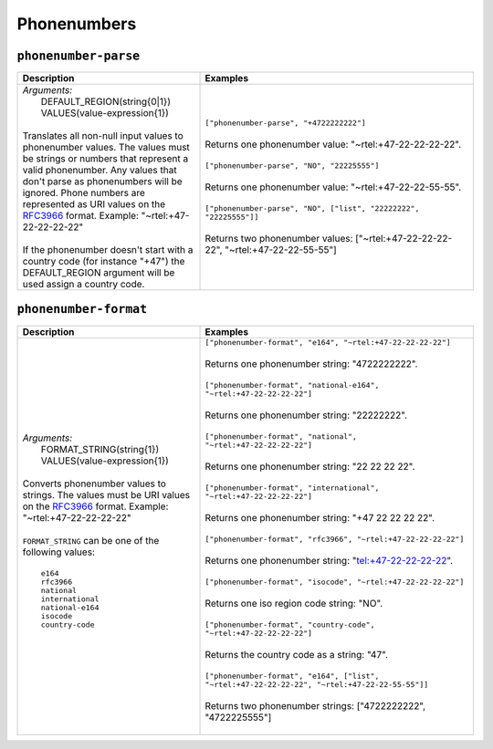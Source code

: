 Phonenumbers
============

.. _phonenumber_parse_dtl_function:

``phonenumber-parse``
---------------------

.. list-table::
   :header-rows: 1
   :widths: 40, 60

   * - Description
     - Examples

   * - | *Arguments:*
       |   DEFAULT_REGION(string{0|1})
       |   VALUES(value-expression{1})
       |
       | Translates all non-null input values to phonenumber values. The values must be strings
         or numbers that represent a valid phonenumber. Any values that don't parse as phonenumbers will
         be ignored. Phone numbers are represented as URI values on the
         `RFC3966 <https://datatracker.ietf.org/doc/html/rfc3966#section-5.1.4>`_ format. Example: "~rtel:+47-22-22-22-22"

       |
       | If the phonenumber doesn't start with a country code (for instance "+47") the DEFAULT_REGION argument will
         be used assign a country code.

     - | ``["phonenumber-parse", "+4722222222"]``
       |
       | Returns one phonenumber value: "~rtel:+47-22-22-22-22".
       |
       | ``["phonenumber-parse", "NO", "22225555"]``
       |
       | Returns one phonenumber value: "~rtel:+47-22-22-55-55".
       |
       | ``["phonenumber-parse", "NO", ["list", "22222222", "22225555"]]``
       |
       | Returns two phonenumber values: ["~rtel:+47-22-22-22-22", "~rtel:+47-22-22-55-55"]




.. _phonenumber_format_dtl_function:

``phonenumber-format``
----------------------

.. list-table::
   :header-rows: 1
   :widths: 40, 60

   * - Description
     - Examples

   * - | *Arguments:*
       |   FORMAT_STRING(string{1})
       |   VALUES(value-expression{1})
       |
       | Converts phonenumber values to strings. The values must be URI values on the
         `RFC3966 <https://datatracker.ietf.org/doc/html/rfc3966#section-5.1.4>`_ format. Example: "~rtel:+47-22-22-22-22"
       |
       | ``FORMAT_STRING`` can be one of the following values:
       |
       |   ``e164``
       |   ``rfc3966``
       |   ``national``
       |   ``international``
       |   ``national-e164``
       |   ``isocode``
       |   ``country-code``
       |

     - | ``["phonenumber-format", "e164", "~rtel:+47-22-22-22-22"]``
       |
       | Returns one phonenumber string: "4722222222".
       |
       | ``["phonenumber-format", "national-e164", "~rtel:+47-22-22-22-22"]``
       |
       | Returns one phonenumber string: "22222222".
       |
       | ``["phonenumber-format", "national", "~rtel:+47-22-22-22-22"]``
       |
       | Returns one phonenumber string: "22 22 22 22".
       |
       | ``["phonenumber-format", "international", "~rtel:+47-22-22-22-22"]``
       |
       | Returns one phonenumber string: "+47 22 22 22 22".
       |
       | ``["phonenumber-format", "rfc3966", "~rtel:+47-22-22-22-22"]``
       |
       | Returns one phonenumber string: "tel:+47-22-22-22-22".
       |
       | ``["phonenumber-format", "isocode", "~rtel:+47-22-22-22-22"]``
       |
       | Returns one iso region code string: "NO".
       |
       | ``["phonenumber-format", "country-code", "~rtel:+47-22-22-22-22"]``
       |
       | Returns the country code as a string: "47".
       |
       | ``["phonenumber-format", "e164", ["list", "~rtel:+47-22-22-22-22", "~rtel:+47-22-22-55-55"]]``
       |
       | Returns two phonenumber strings: ["4722222222", "4722225555"]
       |
